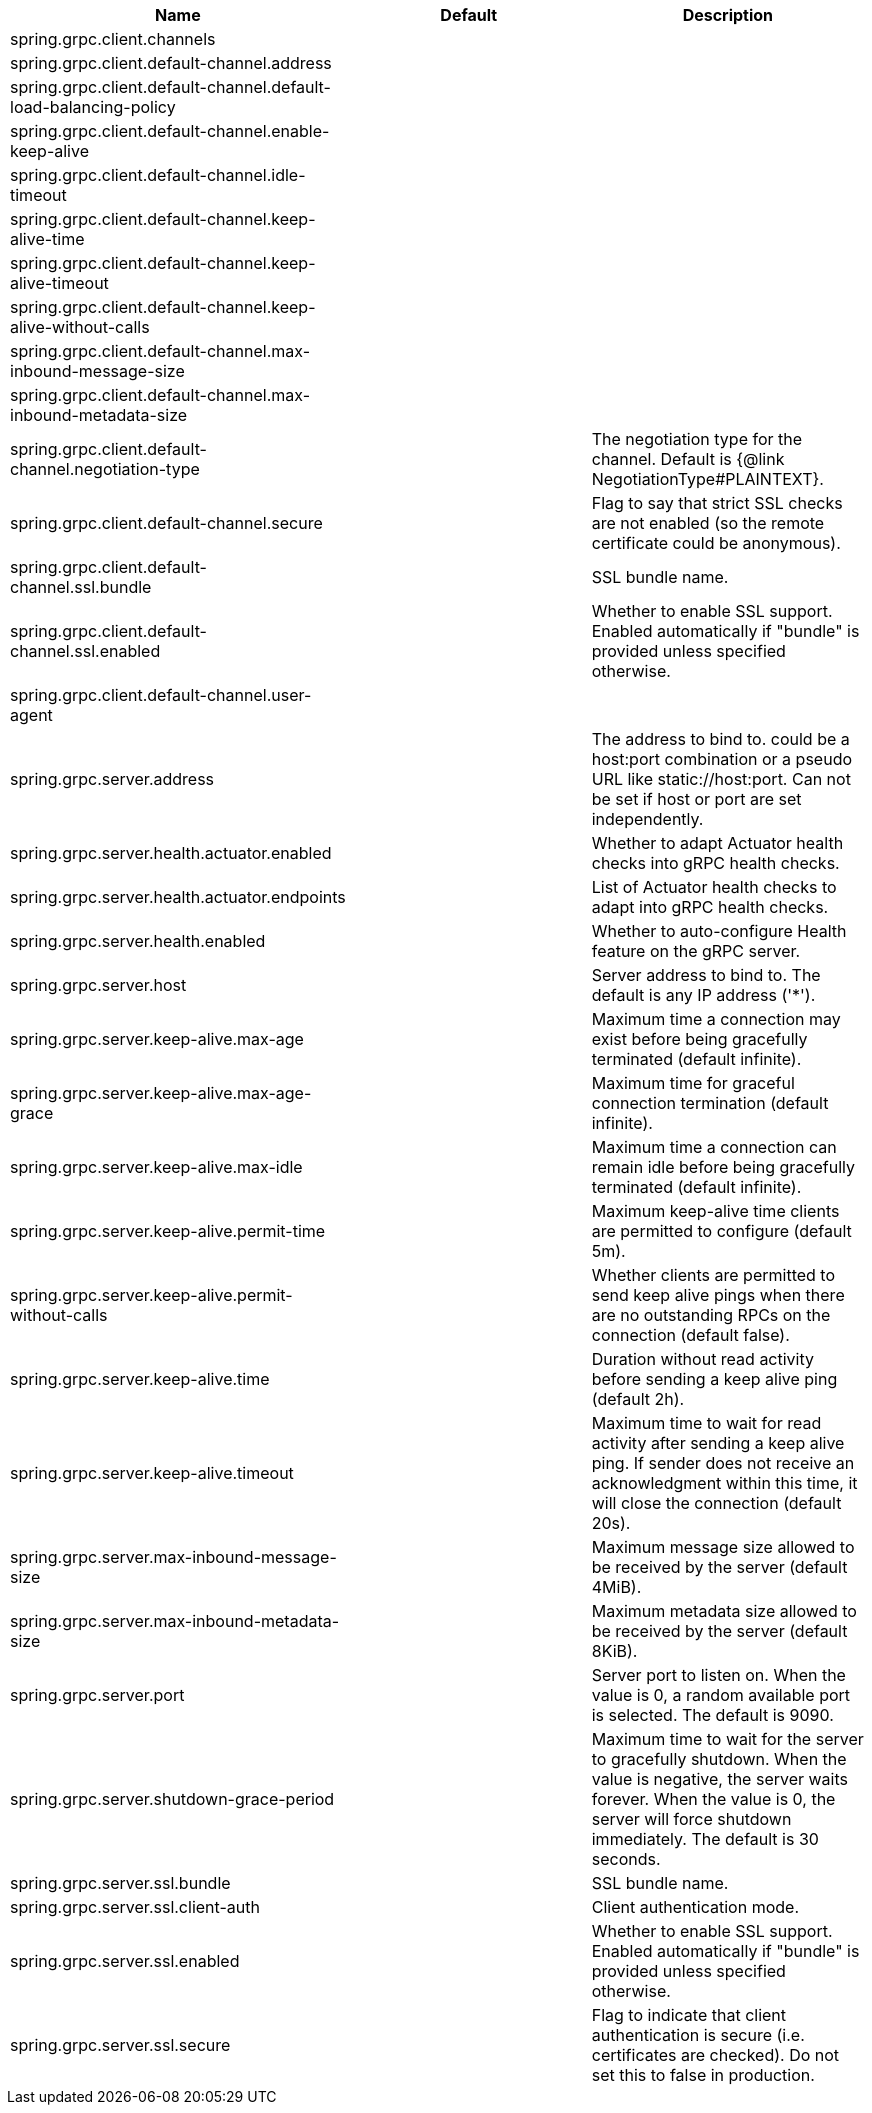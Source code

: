 |===
|Name | Default | Description

|spring.grpc.client.channels |  | 
|spring.grpc.client.default-channel.address |  | 
|spring.grpc.client.default-channel.default-load-balancing-policy |  | 
|spring.grpc.client.default-channel.enable-keep-alive |  | 
|spring.grpc.client.default-channel.idle-timeout |  | 
|spring.grpc.client.default-channel.keep-alive-time |  | 
|spring.grpc.client.default-channel.keep-alive-timeout |  | 
|spring.grpc.client.default-channel.keep-alive-without-calls |  | 
|spring.grpc.client.default-channel.max-inbound-message-size |  | 
|spring.grpc.client.default-channel.max-inbound-metadata-size |  | 
|spring.grpc.client.default-channel.negotiation-type |  | The negotiation type for the channel. Default is {@link NegotiationType#PLAINTEXT}.
|spring.grpc.client.default-channel.secure |  | Flag to say that strict SSL checks are not enabled (so the remote certificate could be anonymous).
|spring.grpc.client.default-channel.ssl.bundle |  | SSL bundle name.
|spring.grpc.client.default-channel.ssl.enabled |  | Whether to enable SSL support. Enabled automatically if "bundle" is provided unless specified otherwise.
|spring.grpc.client.default-channel.user-agent |  | 
|spring.grpc.server.address |  | The address to bind to. could be a host:port combination or a pseudo URL like static://host:port. Can not be set if host or port are set independently.
|spring.grpc.server.health.actuator.enabled |  | Whether to adapt Actuator health checks into gRPC health checks.
|spring.grpc.server.health.actuator.endpoints |  | List of Actuator health checks to adapt into gRPC health checks.
|spring.grpc.server.health.enabled |  | Whether to auto-configure Health feature on the gRPC server.
|spring.grpc.server.host |  | Server address to bind to. The default is any IP address ('*').
|spring.grpc.server.keep-alive.max-age |  | Maximum time a connection may exist before being gracefully terminated (default infinite).
|spring.grpc.server.keep-alive.max-age-grace |  | Maximum time for graceful connection termination (default infinite).
|spring.grpc.server.keep-alive.max-idle |  | Maximum time a connection can remain idle before being gracefully terminated (default infinite).
|spring.grpc.server.keep-alive.permit-time |  | Maximum keep-alive time clients are permitted to configure (default 5m).
|spring.grpc.server.keep-alive.permit-without-calls |  | Whether clients are permitted to send keep alive pings when there are no outstanding RPCs on the connection (default false).
|spring.grpc.server.keep-alive.time |  | Duration without read activity before sending a keep alive ping (default 2h).
|spring.grpc.server.keep-alive.timeout |  | Maximum time to wait for read activity after sending a keep alive ping. If sender does not receive an acknowledgment within this time, it will close the connection (default 20s).
|spring.grpc.server.max-inbound-message-size |  | Maximum message size allowed to be received by the server (default 4MiB).
|spring.grpc.server.max-inbound-metadata-size |  | Maximum metadata size allowed to be received by the server (default 8KiB).
|spring.grpc.server.port |  | Server port to listen on. When the value is 0, a random available port is selected. The default is 9090.
|spring.grpc.server.shutdown-grace-period |  | Maximum time to wait for the server to gracefully shutdown. When the value is negative, the server waits forever. When the value is 0, the server will force shutdown immediately. The default is 30 seconds.
|spring.grpc.server.ssl.bundle |  | SSL bundle name.
|spring.grpc.server.ssl.client-auth |  | Client authentication mode.
|spring.grpc.server.ssl.enabled |  | Whether to enable SSL support. Enabled automatically if "bundle" is provided unless specified otherwise.
|spring.grpc.server.ssl.secure |  | Flag to indicate that client authentication is secure (i.e. certificates are checked). Do not set this to false in production.

|===